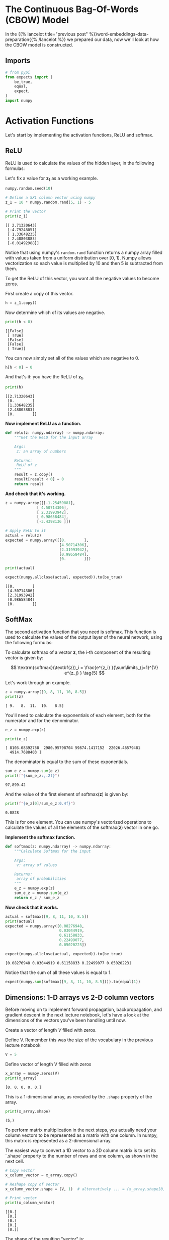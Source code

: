 #+BEGIN_COMMENT
.. title: Introducing the CBOW Model
.. slug: introducing-the-cbow-model
.. date: 2020-12-09 17:02:44 UTC-08:00
.. tags: nlp,cbow,word embeddings
.. category: NLP
.. link: 
.. description: The Continuous Bag of Words Model.
.. type: text
.. has_math: True
#+END_COMMENT
#+OPTIONS: ^:{}
#+TOC: headlines 3

#+PROPERTY: header-args :session ~/.local/share/jupyter/runtime/kernel-2726f7b9-b4e1-4165-82cf-8649067e0cba-ssh.json

#+BEGIN_SRC python :results none :exports none
%load_ext autoreload
%autoreload 2
#+END_SRC
* The Continuous Bag-Of-Words (CBOW) Model
  In the {{% lancelot title="previous post" %}}word-embeddings-data-preparation{{% /lancelot %}} we prepared our data, now we'll look at how the CBOW model is constructed.
  
** Imports
#+begin_src python :results none
# from pypi
from expects import (
    be_true,
    equal,
    expect,
)
import numpy
#+end_src
* Activation Functions
Let's start by implementing the activation functions, ReLU and softmax.
** ReLU
ReLU is used to calculate the values of the hidden layer, in the following formulas:

\begin{align}
 \mathbf{z_1} &= \mathbf{W_1}\mathbf{x} + \mathbf{b_1}  \tag{1} \\
 \mathbf{h} &= \mathrm{ReLU}(\mathbf{z_1})  \tag{2} \\
\end{align}


Let's fix a value for \(\mathbf{z_1}\) as a working example.

#+begin_src python :results output :exports both
numpy.random.seed(10)

# Define a 5X1 column vector using numpy
z_1 = 10 * numpy.random.rand(5, 1) - 5

# Print the vector
print(z_1)
#+end_src

#+RESULTS:
: [[ 2.71320643]
:  [-4.79248051]
:  [ 1.33648235]
:  [ 2.48803883]
:  [-0.01492988]]


Notice that using numpy's =random.rand= function returns a numpy array filled with values taken from a uniform distribution over [0, 1). Numpy allows vectorization so each value is multiplied by 10 and then 5 is subtracted from them.

To get the ReLU of this vector, you want all the negative values to become zeros.

First create a copy of this vector.

#+begin_src python :results none
h = z_1.copy()
#+end_src

Now determine which of its values are negative.

#+begin_src python :results output :exports both
print(h < 0)
#+end_src

#+RESULTS:
: [[False]
:  [ True]
:  [False]
:  [False]
:  [ True]]

You can now simply set all of the values which are negative to 0.

#+begin_src python :results none
h[h < 0] = 0
#+end_src

And that's it: you have the ReLU of \(\mathbf{z_1}\).

#+begin_src python :results output :exports both
print(h)
#+end_src

#+RESULTS:
: [[2.71320643]
:  [0.        ]
:  [1.33648235]
:  [2.48803883]
:  [0.        ]]

**Now implement ReLU as a function.**

#+begin_src python :results none
def relu(z: numpy.ndarray) -> numpy.ndarray:
    """Get the ReLU for the input array

    Args:
     z: an array of numbers

    Returns:
     ReLU of z
    """
    result = z.copy()
    result[result < 0] = 0
    return result
#+end_src


**And check that it's working.**
#+begin_src python :results output :exports both
z = numpy.array([[-1.25459881],
              [ 4.50714306],
              [ 2.31993942],
              [ 0.98658484],
              [-3.4398136 ]])

# Apply ReLU to it
actual = relu(z)
expected = numpy.array([[0.        ],
                        [4.50714306],
                        [2.31993942],
                        [0.98658484],
                        [0.        ]])

print(actual)

expect(numpy.allclose(actual, expected)).to(be_true)
#+end_src

#+RESULTS:
: [[0.        ]
:  [4.50714306]
:  [2.31993942]
:  [0.98658484]
:  [0.        ]]

** SoftMax
 The second activation function that you need is softmax. This function is used to calculate the values of the output layer of the neural network, using the following formulas:
 
 \begin{align}
  \mathbf{z_2} &= \mathbf{W_2}\mathbf{h} + \mathbf{b_2}   \tag{3} \\
  \mathbf{\hat y} &= \mathrm{softmax}(\mathbf{z_2})   \tag{4} \\
 \end{align}

 To calculate softmax of a vector \(\mathbf{z}\), the /i/-th component of the resulting vector is given by:

\[
\textrm{softmax}(\textbf{z})_i = \frac{e^{z_i} }{\sum\limits_{j=1}^{V} e^{z_j} }  \tag{5}
\]

Let's work through an example.

#+begin_src python :results output :exports both
z = numpy.array([9, 8, 11, 10, 8.5])
print(z)
#+end_src

#+RESULTS:
: [ 9.   8.  11.  10.   8.5]


You'll need to calculate the exponentials of each element, both for the numerator and for the denominator.

#+begin_src python :results output :exports both
e_z = numpy.exp(z)

print(e_z)
#+end_src

#+RESULTS:
: [ 8103.08392758  2980.95798704 59874.1417152  22026.46579481
:   4914.7688403 ]

The denominator is equal to the sum of these exponentials.

#+begin_src python :results output :exports both
sum_e_z = numpy.sum(e_z)
print(f"{sum_e_z:,.2f}")
#+end_src

#+RESULTS:
: 97,899.42

And the value of the first element of \(\textrm{softmax}(\textbf{z})\) is given by:

#+begin_src python :results output :exports both
print(f"{e_z[0]/sum_e_z:0.4f}")
#+end_src

#+RESULTS:
: 0.0828


 This is for one element. You can use numpy's vectorized operations to calculate the values of all the elements of the \(\textrm{softmax}(\textbf{z})\) vector in one go.

**Implement the softmax function.**

#+begin_src python :results none
def softmax(z: numpy.ndarray) -> numpy.ndarray:
    """Calculate Softmax for the input

    Args:
     v: array of values

    Returns:
     array of probabilities
    """
    e_z = numpy.exp(z)
    sum_e_z = numpy.sum(e_z)
    return e_z / sum_e_z
#+end_src


**Now check that it works.**

#+begin_src python :results output :exports both
actual = softmax([9, 8, 11, 10, 8.5])
print(actual)
expected = numpy.array([0.08276948,
                        0.03044919,
                        0.61158833,
                        0.22499077,
                        0.05020223])

expect(numpy.allclose(actual, expected)).to(be_true)
#+end_src

#+RESULTS:
: [0.08276948 0.03044919 0.61158833 0.22499077 0.05020223]

Notice that the sum of all these values is equal to 1.

#+begin_src python :results none
expect(numpy.sum(softmax([9, 8, 11, 10, 8.5]))).to(equal(1))
#+end_src


** Dimensions: 1-D arrays vs 2-D column vectors

 Before moving on to implement forward propagation, backpropagation, and gradient descent in the next lecture notebook, let's have a look at the dimensions of the vectors you've been handling until now.

 Create a vector of length /V/ filled with zeros.


Define V. Remember this was the size of the vocabulary in the previous lecture notebook

#+begin_src python :results none
V = 5
#+end_src


Define vector of length V filled with zeros

#+begin_src python :results output :exports both
x_array = numpy.zeros(V)
print(x_array)
#+end_src

#+RESULTS:
: [0. 0. 0. 0. 0.]

This is a 1-dimensional array, as revealed by the =.shape= property of the array.

#+begin_src python :results output :exports both
print(x_array.shape)
#+end_src

#+RESULTS:
: (5,)

To perform matrix multiplication in the next steps, you actually need your column vectors to be represented as a matrix with one column. In numpy, this matrix is represented as a 2-dimensional array.

 The easiest way to convert a 1D vector to a 2D column matrix is to set its `.shape` property to the number of rows and one column, as shown in the next cell.

#+begin_src python :results output :exports both
# Copy vector
x_column_vector = x_array.copy()

# Reshape copy of vector
x_column_vector.shape = (V, 1)  # alternatively ... = (x_array.shape[0], 1)

# Print vector
print(x_column_vector)
#+end_src

#+RESULTS:
: [[0.]
:  [0.]
:  [0.]
:  [0.]
:  [0.]]

The shape of the resulting "vector" is:

#+begin_src python :results output :exports both
print(x_column_vector.shape)
#+end_src

#+RESULTS:
: (5, 1)

* End
  Now that we have the basics of the model we can move on to {{% lancelot title="training the model" %}}training-the-cbow-model{{% /lancelot %}}.
   
